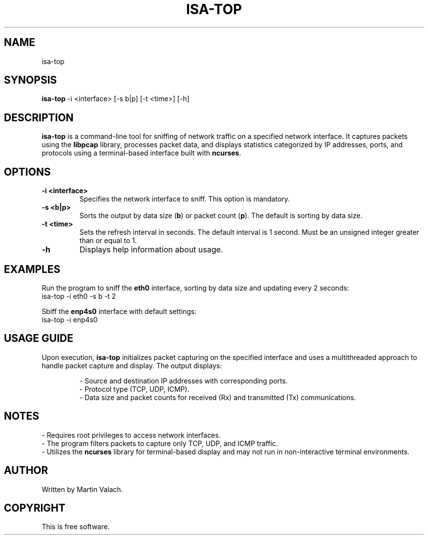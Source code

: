 .TH ISA-TOP 1 "November 16, 2024" "Version 1.0" "Application for obtaining statistics of network traffic"
.SH NAME
isa-top

.SH SYNOPSIS
.B isa-top
\-i <interface> [\-s b|p] [\-t <time>] [\-h]

.SH DESCRIPTION
.B isa-top
is a command-line tool for sniffing of network traffic on a specified network interface. It captures packets using the \fBlibpcap\fR library, processes packet data, and displays statistics categorized by IP addresses, ports, and protocols using a terminal-based interface built with \fBncurses\fR.

.SH OPTIONS
.TP
.B \-i <interface>
Specifies the network interface to sniff. This option is mandatory.
.TP
.B \-s <b|p>
Sorts the output by data size (\fBb\fR) or packet count (\fBp\fR). The default is sorting by data size.
.TP
.B \-t <time>
Sets the refresh interval in seconds. The default interval is 1 second. Must be an unsigned integer greater than or equal to 1.
.TP
.B \-h
Displays help information about usage.

.SH EXAMPLES
Run the program to sniff the \fBeth0\fR interface, sorting by data size and updating every 2 seconds:
.EX
isa-top \-i eth0 \-s b \-t 2
.EE

Sbiff the \fBenp4s0\fR interface with default settings:
.EX
isa-top \-i enp4s0
.EE

.SH USAGE GUIDE
Upon execution, \fBisa-top\fR initializes packet capturing on the specified interface and uses a multithreaded approach to handle packet capture and display. The output displays:
.IP
- Source and destination IP addresses with corresponding ports.
.EX
- Protocol type (TCP, UDP, ICMP).
.EX
- Data size and packet counts for received (Rx) and transmitted (Tx) communications.

.SH NOTES
- Requires root privileges to access network interfaces.
.EX
- The program filters packets to capture only TCP, UDP, and ICMP traffic.
.EX
- Utilizes the \fBncurses\fR library for terminal-based display and may not run in non-interactive terminal environments.

.SH AUTHOR
Written by Martin Valach.

.SH COPYRIGHT
This is free software.